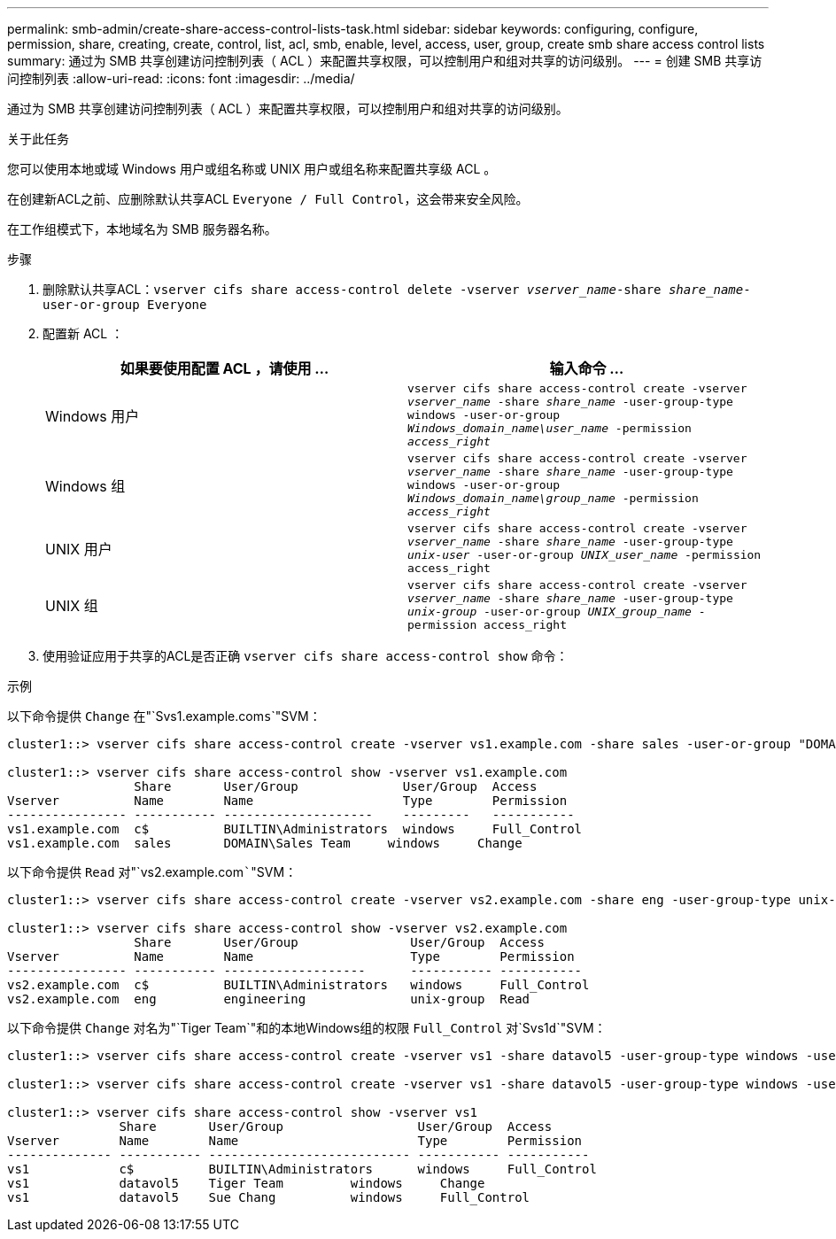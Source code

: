 ---
permalink: smb-admin/create-share-access-control-lists-task.html 
sidebar: sidebar 
keywords: configuring, configure, permission, share, creating, create, control, list, acl, smb, enable, level, access, user, group, create smb share access control lists 
summary: 通过为 SMB 共享创建访问控制列表（ ACL ）来配置共享权限，可以控制用户和组对共享的访问级别。 
---
= 创建 SMB 共享访问控制列表
:allow-uri-read: 
:icons: font
:imagesdir: ../media/


[role="lead"]
通过为 SMB 共享创建访问控制列表（ ACL ）来配置共享权限，可以控制用户和组对共享的访问级别。

.关于此任务
您可以使用本地或域 Windows 用户或组名称或 UNIX 用户或组名称来配置共享级 ACL 。

在创建新ACL之前、应删除默认共享ACL `Everyone / Full Control`，这会带来安全风险。

在工作组模式下，本地域名为 SMB 服务器名称。

.步骤
. 删除默认共享ACL：`vserver cifs share access-control delete -vserver _vserver_name_-share _share_name_-user-or-group Everyone`
. 配置新 ACL ：
+
|===
| 如果要使用配置 ACL ，请使用 ... | 输入命令 ... 


 a| 
Windows 用户
 a| 
`vserver cifs share access-control create -vserver _vserver_name_ -share _share_name_ -user-group-type windows -user-or-group _Windows_domain_name\user_name_ -permission _access_right_`



 a| 
Windows 组
 a| 
`vserver cifs share access-control create -vserver _vserver_name_ -share _share_name_ -user-group-type windows -user-or-group _Windows_domain_name\group_name_ -permission _access_right_`



 a| 
UNIX 用户
 a| 
`vserver cifs share access-control create -vserver _vserver_name_ -share _share_name_ -user-group-type _unix-user_ -user-or-group _UNIX_user_name_ -permission access_right`



 a| 
UNIX 组
 a| 
`vserver cifs share access-control create -vserver _vserver_name_ -share _share_name_ -user-group-type _unix-group_ -user-or-group _UNIX_group_name_ -permission access_right`

|===
. 使用验证应用于共享的ACL是否正确 `vserver cifs share access-control show` 命令：


.示例
以下命令提供 `Change` 在"`Svs1.example.com``s```"SVM：

[listing]
----
cluster1::> vserver cifs share access-control create -vserver vs1.example.com -share sales -user-or-group "DOMAIN\Sales Team" -permission Change

cluster1::> vserver cifs share access-control show -vserver vs1.example.com
                 Share       User/Group              User/Group  Access
Vserver          Name        Name                    Type        Permission
---------------- ----------- --------------------    ---------   -----------
vs1.example.com  c$          BUILTIN\Administrators  windows     Full_Control
vs1.example.com  sales       DOMAIN\Sales Team     windows     Change
----
以下命令提供 `Read` 对"`vs2.example.com`````"SVM：

[listing]
----
cluster1::> vserver cifs share access-control create -vserver vs2.example.com -share eng -user-group-type unix-group -user-or-group  engineering -permission Read

cluster1::> vserver cifs share access-control show -vserver vs2.example.com
                 Share       User/Group               User/Group  Access
Vserver          Name        Name                     Type        Permission
---------------- ----------- -------------------      ----------- -----------
vs2.example.com  c$          BUILTIN\Administrators   windows     Full_Control
vs2.example.com  eng         engineering              unix-group  Read
----
以下命令提供 `Change` 对名为"`Tiger Team`"和的本地Windows组的权限 `Full_Control` 对`Svs1``d```"SVM：

[listing]
----
cluster1::> vserver cifs share access-control create -vserver vs1 -share datavol5 -user-group-type windows -user-or-group "Tiger Team" -permission Change

cluster1::> vserver cifs share access-control create -vserver vs1 -share datavol5 -user-group-type windows -user-or-group "Sue Chang" -permission Full_Control

cluster1::> vserver cifs share access-control show -vserver vs1
               Share       User/Group                  User/Group  Access
Vserver        Name        Name                        Type        Permission
-------------- ----------- --------------------------- ----------- -----------
vs1            c$          BUILTIN\Administrators      windows     Full_Control
vs1            datavol5    Tiger Team         windows     Change
vs1            datavol5    Sue Chang          windows     Full_Control
----